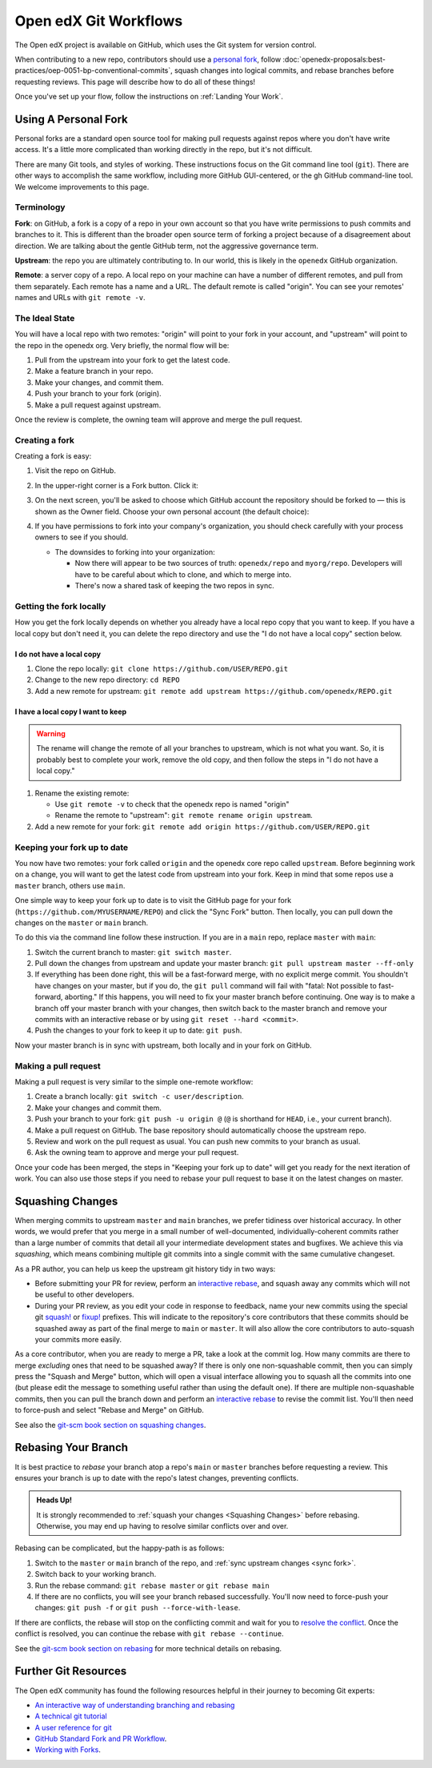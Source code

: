 .. _Git workflow:

Open edX Git Workflows
######################

The Open edX project is available on GitHub, which uses the Git system for version control.

When contributing to a new repo, contributors should use a `personal fork <Using
A Personal Fork>`_, follow
:doc:`openedx-proposals:best-practices/oep-0051-bp-conventional-commits`, squash
changes into logical commits, and rebase branches before requesting reviews.
This page will describe how to do all of these things!

Once you've set up your flow, follow the instructions on :ref:`Landing Your Work`.

.. _Using A Personal Fork:

Using A Personal Fork
*********************

Personal forks are a standard open source tool for making pull requests against
repos where you don't have write access.  It's a little more complicated than
working directly in the repo, but it's not difficult.

There are many Git tools, and styles of working. These instructions focus on the
Git command line tool (``git``).  There are other ways to accomplish the same workflow,
including more GitHub GUI-centered, or the gh GitHub command-line tool. We
welcome improvements to this page.

Terminology
===========

**Fork**: on GitHub, a fork is a copy of a repo in your own account so
that you have write permissions to push commits and branches to it.  This is
different than the broader open source term of forking a project because of a
disagreement about direction.  We are talking about the gentle GitHub term, not
the aggressive governance term.

**Upstream**: the repo you are ultimately contributing to.  In our world, this is
likely in the ``openedx`` GitHub organization.

**Remote**: a server copy of a repo.  A local repo on your machine can have a number
of different remotes, and pull from them separately.  Each remote has a name and
a URL.  The default remote is called "origin". You can see your remotes' names
and URLs with ``git remote -v``.

The Ideal State 
================
You will have a local repo with two remotes: "origin" will point
to your fork in your account, and "upstream" will point to the repo in the
openedx org.  Very briefly, the normal flow will be:

#. Pull from the upstream into your fork to get the latest code.

#. Make a feature branch in your repo.

#. Make your changes, and commit them.

#. Push your branch to your fork (origin).

#. Make a pull request against upstream.

Once the review is complete, the owning team will approve and merge the pull
request.

Creating a fork
================

Creating a fork is easy:

#. Visit the repo on GitHub.

#. In the upper-right corner is a Fork button. Click it:

   .. image:: /_images/developers_references/gh_fork_button.png
       :alt: The "Fork" button at the top right of the screen

#. On the next screen, you'll be asked to choose which GitHub account the repository should be forked to — this is shown as the Owner field.
   Choose your own personal account (the default choice):

   .. image:: /_images/developers_references/gh_new_fork_screen.png
       :alt: The screen allowing you to pick which GitHub account to fork to

#. If you have permissions to fork into your company's organization, you should
   check carefully with your process owners to see if you should.

   * The downsides to forking into your organization:

     * Now there will appear to be two sources of truth: ``openedx/repo`` and
       ``myorg/repo``.  Developers will have to be careful about which to clone,
       and which to merge into.
     * There's now a shared task of keeping the two repos in sync.

Getting the fork locally
=========================

How you get the fork locally depends on whether you already have a local repo
copy that you want to keep.  If you have a local copy but don't need it, you can
delete the repo directory and use the "I do not have a local copy" section below.

I do not have a local copy
--------------------------

#. Clone the repo locally: ``git clone https://github.com/USER/REPO.git``

#. Change to the new repo directory: ``cd REPO``

#. Add a new remote for upstream: ``git remote add upstream https://github.com/openedx/REPO.git``

I have a local copy I want to keep
-------------------------------------

.. warning::

   The rename will change the remote of all your branches to upstream, which is
   not what you want. So, it is probably best to complete your work, remove
   the old copy, and then follow the steps in "I do not have a local copy."

#. Rename the existing remote:

   * Use ``git remote -v`` to check that the openedx repo is named "origin"
   * Rename the remote to "upstream": ``git remote rename origin upstream``.

#. Add a new remote for your fork: ``git remote add origin https://github.com/USER/REPO.git``

.. _sync fork:

Keeping your fork up to date
=============================

You now have two remotes: your fork called ``origin`` and the openedx core repo
called ``upstream``.  Before beginning work on a change, you will want to get the
latest code from upstream into your fork.  Keep in mind that some repos use a
``master`` branch, others use ``main``.

One simple way to keep your fork up to date is to visit the GitHub page for your
fork (``https://github.com/MYUSERNAME/REPO``) and click the "Sync Fork" button.
Then locally, you can pull down the changes on the ``master`` or ``main`` branch.

To do this via the command line follow these instruction. If you are in a ``main``
repo, replace ``master`` with ``main``:

#. Switch the current branch to master: ``git switch master``.

#. Pull down the changes from upstream and update your master branch: ``git pull upstream master --ff-only``

#. If everything has been done right, this will be a fast-forward merge, with no
   explicit merge commit.  You shouldn't have changes on your master, but if you
   do, the ``git pull`` command will fail with "fatal: Not possible to
   fast-forward, aborting."  If this happens, you will need to fix your master
   branch before continuing. One way is to make a branch off your master branch
   with your changes, then switch back to the master branch and remove your
   commits with an interactive rebase or by using ``git reset --hard <commit>``.

#. Push the changes to your fork to keep it up to date: ``git push``.

Now your master branch is in sync with upstream, both locally and in your fork
on GitHub.

Making a pull request
======================

Making a pull request is very similar to the simple one-remote workflow:

#. Create a branch locally: ``git switch -c user/description``.

#. Make your changes and commit them.

#. Push your branch to your fork: ``git push -u origin @`` (``@`` is shorthand for ``HEAD``, i.e., your current branch).

#. Make a pull request on GitHub.  The base repository should automatically
   choose the upstream repo.

#. Review and work on the pull request as usual.  You can push new commits to
   your branch as usual.

#. Ask the owning team to approve and merge your pull request.

Once your code has been merged, the steps in "Keeping your fork up to date" will
get you ready for the next iteration of work.  You can also use those steps if
you need to rebase your pull request to base it on the latest changes on master.

.. _Squashing Changes:

Squashing Changes
*****************

When merging commits to upstream ``master`` and ``main`` branches, we prefer
tidiness over historical accuracy. In other words, we would prefer that you
merge in a small number of well-documented, individually-coherent commits rather
than a large number of commits that detail all your intermediate development
states and bugfixes. We achieve this via *squashing*, which means combining
multiple git commits into a single commit with the same cumulative changeset.

As a PR author, you can help us keep the upstream git history tidy in two ways:

* Before submitting your PR for review, perform an `interactive rebase`_, and
  squash away any commits which will not be useful to other developers.
* During your PR review, as you edit your code in response to feedback, name
  your new commits using the special git `squash! <https://git-scm.com/docs/git-commit#Documentation/git-commit.txt-code--squashltcommitgtcode>`_ or `fixup! <https://git-scm.com/docs/git-commit#Documentation/git-commit.txt-code--fixupamendrewordltcommitgtcode>`_ prefixes. This will indicate to the
  repository's core contributors that these commits should be squashed away as
  part of the final merge to ``main`` or ``master``. It will also allow the core contributors to auto-squash your commits more easily.

As a core contributor, when you are ready to merge a PR, take a look at the
commit log. How many commits are there to merge *excluding* ones that need to be
squashed away? If there is only one non-squashable commit, then you can simply
press the "Squash and Merge" button, which will open a visual interface
allowing you to squash all the commits into one (but please edit the message to
something useful rather than using the default one). If there are multiple
non-squashable commits, then you can pull the branch down and perform an
`interactive rebase`_ to revise the commit list. You'll then need to force-push
and select "Rebase and Merge" on GitHub.

.. _interactive rebase: https://git-scm.com/book/en/v2/Git-Tools-Rewriting-History

See also the `git-scm book section on squashing changes
<https://git-scm.com/book/en/v2/Git-Tools-Rewriting-History#_squashing>`_.

.. _Rebasing:

Rebasing Your Branch
********************

It is best practice to *rebase* your branch atop a repo's ``main`` or ``master``
branches before requesting a review. This ensures your branch is up to date with
the repo's latest changes, preventing conflicts.

.. admonition:: Heads Up!

   It is strongly recommended to :ref:`squash your changes <Squashing Changes>`
   before rebasing. Otherwise, you may end up having to resolve similar
   conflicts over and over.

Rebasing can be complicated, but the happy-path is as follows:

#. Switch to the ``master`` or ``main`` branch of the repo, and :ref:`sync upstream changes <sync fork>`.

#. Switch back to your working branch.

#. Run the rebase command: ``git rebase master`` or ``git rebase main``

#. If there are no conflicts, you will see your branch rebased successfully. You'll now need to force-push your changes: ``git push -f`` or ``git push --force-with-lease``.

If there are conflicts, the rebase will stop on the conflicting commit and wait
for you to `resolve the conflict
<https://docs.github.com/en/get-started/using-git/resolving-merge-conflicts-after-a-git-rebase>`_.
Once the conflict is resolved, you can continue the rebase with ``git rebase
--continue``.

See the `git-scm book section on rebasing
<https://git-scm.com/book/en/v2/Git-Branching-Rebasing>`_ for more technical
details on rebasing.

Further Git Resources
**********************

The Open edX community has found the following resources helpful in their
journey to becoming Git experts:

* `An interactive way of understanding branching and rebasing <https://learngitbranching.js.org/>`_
* `A technical git tutorial <https://www.cduan.com/technical/git/>`_
* `A user reference for git <https://git-scm.com/book/en/v2>`_
* `GitHub Standard Fork and PR Workflow <https://gist.github.com/Chaser324/ce0505fbed06b947d962>`_.
* `Working with Forks <https://docs.github.com/en/pull-requests/collaborating-with-pull-requests/working-with-forks>`_.